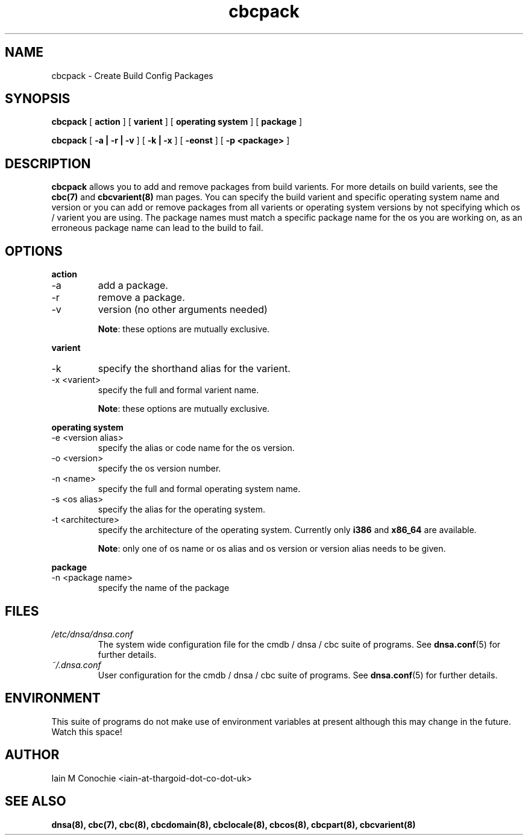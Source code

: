 .TH cbcpack 8 "Version 0.2: 15 July 2013" "CMDB suite manuals"
.SH NAME
cbcpack \- Create Build Config Packages
.SH SYNOPSIS
.B cbcpack
[
.B action
] [
.B varient
] [
.B operating system
] [
.B package
]

.B cbcpack
[
.B -a | -r | -v
] [
.B -k | -x
] [
.B -eonst
] [
.B -p <package>
]

.SH DESCRIPTION
\fBcbcpack\fP allows you to add and remove packages from build varients. For
more details on build varients, see the \fBcbc(7)\fP and \fBcbcvarient(8)\fP
man pages. You can specify the build varient and specific operating system
name and version or you can add or remove packages from all varients or
operating system versions by not specifying which os / varient you are using.
The package names must match a specific package name for the os you are working
on, as an erroneous package name can lead to the build to fail. 

.SH OPTIONS
.B action
.IP -a
add a package.
.IP -r
remove a package.
.IP -v
version (no other arguments needed)

\fBNote\fP: these options are mutually exclusive.
.PP
.B varient
.IP -k <valias>"
specify the shorthand alias for the varient.
.IP "-x <varient>"
specify the full and formal varient name.

\fBNote\fP: these options are mutually exclusive.
.PP
.B operating system
.IP "-e <version alias>"
specify the alias or code name for the os version.
.IP "-o <version>"
specify the os version number.
.IP "-n <name>"
specify the full and formal operating system name.
.IP "-s <os alias>"
specify the alias for the operating system.
.IP "-t <architecture>
specify the architecture of the operating system. Currently only \fBi386\fP and
\fBx86_64\fP are available.

\fBNote\fP: only one of os name or os alias and os version or version alias
needs to be given.
.PP
.B package
.IP "-n <package name>"
specify the name of the package
.SH FILES
.I /etc/dnsa/dnsa.conf
.RS
The system wide configuration file for the cmdb / dnsa / cbc suite of
programs. See
.BR dnsa.conf (5)
for further details.
.RE
.I ~/.dnsa.conf
.RS
User configuration for the cmdb / dnsa / cbc suite of programs. See
.BR dnsa.conf (5)
for further details.
.RE
.SH ENVIRONMENT
This suite of programs do not make use of environment variables at present
although this may change in the future. Watch this space!
.SH AUTHOR 
Iain M Conochie <iain-at-thargoid-dot-co-dot-uk>
.SH "SEE ALSO"
.BR dnsa(8),
.BR cbc(7),
.BR cbc(8),
.BR cbcdomain(8),
.BR cbclocale(8),
.BR cbcos(8),
.BR cbcpart(8),
.BR cbcvarient(8)
